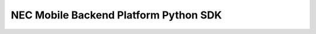 =======================================
NEC Mobile Backend Platform Python SDK
=======================================

